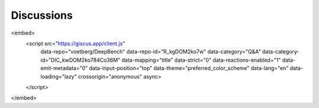 Discussions
=========================

.. raw:: html
<embed>
        <script src="https://giscus.app/client.js"
                data-repo="voetberg/DeepBench"
                data-repo-id="R_kgDOM2ko7w"
                data-category="Q&A"
                data-category-id="DIC_kwDOM2ko784Co36M"
                data-mapping="title"
                data-strict="0"
                data-reactions-enabled="1"
                data-emit-metadata="0"
                data-input-position="top"
                data-theme="preferred_color_scheme"
                data-lang="en"
                data-loading="lazy"
                crossorigin="anonymous"
                async>
        </script>
</embed>

